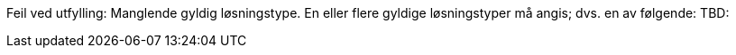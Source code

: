 //== Løsningstype

:v_Losningstype_Programvarekomponent: Programvarekomponent
:v_Losningstype_Infrastruktur: Infrastruktur
:v_Losningstype_Plattform: Plattform
:v_Losningstype_Registerdata: Registerdata
:v_Losningstype_Sluttbrukertjeneste: Sluttbrukertjeneste
:v_Losningstype_Teknisk_tjeneste: Teknisk tjeneste

ifdef::Losningstype_Programvarekomponent[]
ifdef::atLeastOneSelection[]
:moreThanOneSelection:
endif::[]
:atLeastOneSelection:
endif::[]

ifdef::Losningstype_Infrastruktur[]
ifdef::atLeastOneSelection[]
:moreThanOneSelection:
endif::[]
:atLeastOneSelection:
endif::[]

ifdef::Losningstype_Plattform[]
ifdef::atLeastOneSelection[]
:moreThanOneSelection:
endif::[]
:atLeastOneSelection:
endif::[]

ifdef::Losningstype_Registerdata[]
ifdef::atLeastOneSelection[]
:moreThanOneSelection:
endif::[]
:atLeastOneSelection:
endif::[]

ifdef::Losningstype_Sluttbrukertjeneste[]
ifdef::atLeastOneSelection[]
:moreThanOneSelection:
endif::[]
:atLeastOneSelection:
endif::[]

ifdef::Losningstype_Teknisk_tjeneste[]
ifdef::atLeastOneSelection[]
:moreThanOneSelection:
endif::[]
:atLeastOneSelection:
endif::[]

ifdef::Losningstype_Annet[]
//:Losningstype_Annet: Annet ({Losningstype_Annet})

ifeval::["{Losningstype_Annet}" != ""]
:Losningstype_Annet: Annet ({Losningstype_Annet})
endif::[]

ifeval::["{Losningstype_Annet}" == ""]
:Losningstype_Annet: Annet
endif::[]


ifdef::atLeastOneSelection[]
:moreThanOneSelection:
endif::[]
:atLeastOneSelection:
endif::Losningstype_Annet[]

ifdef::moreThanOneSelection[]
[red yellow-background]#Feil ved utfylling: Flere løsningstyper er angitt. Kun en løsningstype er tllatt her.#
endif::[]


ifndef::atLeastOneSelection[]
[red yellow-background]#Feil ved utfylling: Manglende gyldig løsningstype. En eller flere gyldige løsningstyper må angis; dvs. en av følgende: TBD:#
endif::[]

ifdef::atLeastOneSelection[]
ifndef::moreThanOneSelection[]

**Løsningstype: **
ifdef::Losningstype_Programvarekomponent[]
{v_Losningstype_Programvarekomponent}
endif::[]
ifdef::Losningstype_Infrastruktur[]
{v_Losningstype_Infrastruktur}
endif::[]
ifdef::Losningstype_Plattform[]
{v_Losningstype_Plattform}
endif::[]
ifdef::Losningstype_Registerdata[]
{v_Losningstype_Registerdata}
endif::[]
ifdef::Losningstype_Sluttbrukertjeneste[]
{v_Losningstype_Sluttbrukertjeneste}
endif::[]
ifdef::Losningstype_Teknisk_tjeneste[]
{v_Losningstype_Teknisk_tjeneste}
endif::[]
ifdef::Losningstype_Annet[]
{Losningstype_Annet}
endif::[]
endif::moreThanOneSelection[]
endif::atLeastOneSelection[]



